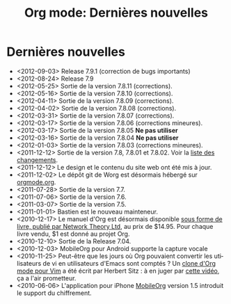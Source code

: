 #+TITLE: Org mode: Dernières nouvelles
#+AUTHOR: Bastien
#+LANGUAGE:  fr
#+OPTIONS:   H:3 num:nil toc:nil \n:nil @:t ::t |:t ^:t *:t TeX:t author:nil <:t LaTeX:t
#+KEYWORDS:  Org Emacs outline planneur note publication projet text brut LaTeX HTML
#+DESCRIPTION: Org: un mode Emacs pour la prise de notes, la planification et la publication
#+STYLE:     <base href="http://orgmode.org/fr/" />
#+STYLE:     <link rel="icon" type="image/png" href="http://orgmode.org/org-mode-unicorn.png" />
#+STYLE:     <link rel="stylesheet" href="http://orgmode.org/org.css" type="text/css" />
#+STYLE:     <link rel="publisher" href="https://plus.google.com/102778904320752967064" />

* Dernières nouvelles

  #+ATTR_HTML: style="float:right;"
  [[http://mobileorg.ncogni.to/][http://mobileorg.ncogni.to/images/screenshot-browse.png]]

- <2012-09-03> Release 7.9.1 (correction de bugs importants)
- <2012-08-24> Release 7.9
- <2012-05-25> Sortie de la version 7.8.11 (corrections).
- <2012-05-16> Sortie de la version 7.8.10 (corrections).
- <2012-04-11> Sortie de la version 7.8.09 (corrections).
- <2012-04-02> Sortie de la version 7.8.08 (corrections).
- <2012-03-31> Sortie de la version 7.8.07 (corrections).
- <2012-03-17> Sortie de la version 7.8.06 (corrections mineures).
- <2012-03-17> Sortie de la version 7.8.05 *Ne pas utiliser*
- <2012-03-16> Sortie de la version 7.8.04 *Ne pas utiliser*
- <2012-01-03> Sortie de la version 7.8.03 (corrections mineures).
- <2011-12-12> Sortie de la version 7.8, 7.8.01 et 7.8.02.  Voir la [[http://orgmode.org/Changes.html][liste
  des changements]].
- <2011-12-12> Le design et le contenu du site web ont été mis à jour.
- <2011-12-02> Le dépôt git de Worg est désormais hébergé sur [[http://orgmode.org/w/worg.git][orgmode.org]].
- <2011-07-28> Sortie de la version 7.7.
- <2011-07-06> Sortie de la version 7.6.
- <2011-03-07> Sortie de la version 7.5.
- <2011-01-01> Bastien est le nouveau mainteneur.
- <2010-12-17> Le manuel d'Org est désormais disponible [[http://www.network-theory.co.uk/org/manual/][sous forme de
  livre, publié par Network Theory Ltd]], au prix de $14.95.  Pour chaque
  livre vendu, $1 est donné au projet Org.
- <2010-12-10> Sortie de la Release 7.04.
- <2010-12-03> MobileOrg pour Android supporte la capture vocale
- <2010-11-25> Peut-être que les jours où Org pouvaient convertir les
  utilisateurs de vi en utilisateurs d'Emacs sont comptés ?  Un [[https://github.com/hsitz/VimOrganizer][clone
  d'Org mode pour Vim]] a été écrit par Herbert Sitz : à en juger par [[http://vimeo.com/17182850][cette
  vidéo]], ça a l'air prometteur.
- <2010-06-06> L'application pour iPhone [[http://mobileorg.ncogni.to/][MobileOrg]] version 1.5 introduit
  le support du chiffrement.

